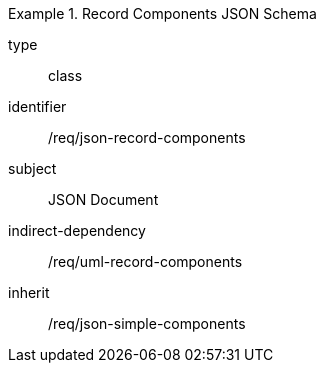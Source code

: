 [requirement,model=ogc]
.Record Components JSON Schema
====
[%metadata]
type:: class
identifier:: /req/json-record-components 
subject:: JSON Document
indirect-dependency:: /req/uml-record-components
inherit:: /req/json-simple-components
====
